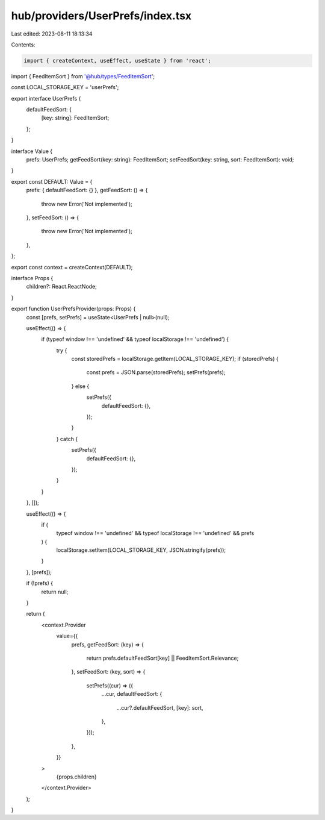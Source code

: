 hub/providers/UserPrefs/index.tsx
=================================

Last edited: 2023-08-11 18:13:34

Contents:

.. code-block:: tsx

    import { createContext, useEffect, useState } from 'react';

import { FeedItemSort } from '@hub/types/FeedItemSort';

const LOCAL_STORAGE_KEY = 'userPrefs';

export interface UserPrefs {
  defaultFeedSort: {
    [key: string]: FeedItemSort;
  };
}

interface Value {
  prefs: UserPrefs;
  getFeedSort(key: string): FeedItemSort;
  setFeedSort(key: string, sort: FeedItemSort): void;
}

export const DEFAULT: Value = {
  prefs: { defaultFeedSort: {} },
  getFeedSort: () => {
    throw new Error('Not implemented');
  },
  setFeedSort: () => {
    throw new Error('Not implemented');
  },
};

export const context = createContext(DEFAULT);

interface Props {
  children?: React.ReactNode;
}

export function UserPrefsProvider(props: Props) {
  const [prefs, setPrefs] = useState<UserPrefs | null>(null);

  useEffect(() => {
    if (typeof window !== 'undefined' && typeof localStorage !== 'undefined') {
      try {
        const storedPrefs = localStorage.getItem(LOCAL_STORAGE_KEY);
        if (storedPrefs) {
          const prefs = JSON.parse(storedPrefs);
          setPrefs(prefs);
        } else {
          setPrefs({
            defaultFeedSort: {},
          });
        }
      } catch {
        setPrefs({
          defaultFeedSort: {},
        });
      }
    }
  }, []);

  useEffect(() => {
    if (
      typeof window !== 'undefined' &&
      typeof localStorage !== 'undefined' &&
      prefs
    ) {
      localStorage.setItem(LOCAL_STORAGE_KEY, JSON.stringify(prefs));
    }
  }, [prefs]);

  if (!prefs) {
    return null;
  }

  return (
    <context.Provider
      value={{
        prefs,
        getFeedSort: (key) => {
          return prefs.defaultFeedSort[key] || FeedItemSort.Relevance;
        },
        setFeedSort: (key, sort) => {
          setPrefs((cur) => ({
            ...cur,
            defaultFeedSort: {
              ...cur?.defaultFeedSort,
              [key]: sort,
            },
          }));
        },
      }}
    >
      {props.children}
    </context.Provider>
  );
}


